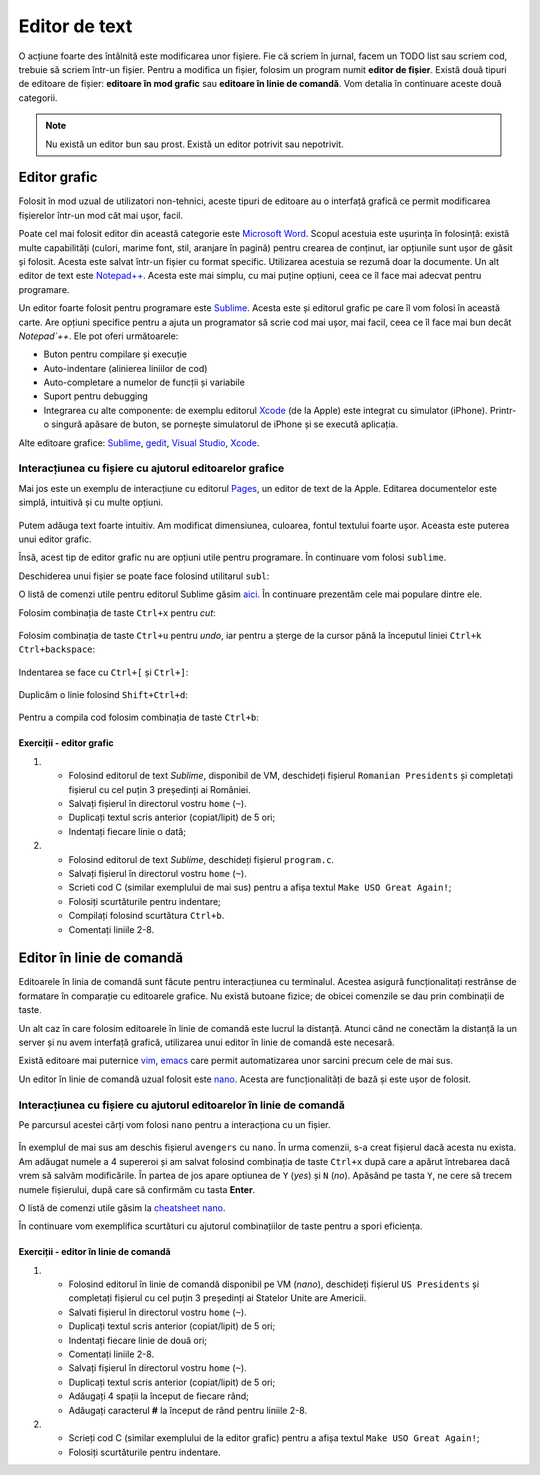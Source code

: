 Editor de text
==============

O acțiune foarte des întâlnită este modificarea unor fișiere.
Fie că scriem în jurnal, facem un TODO list sau scriem cod, trebuie să scriem într-un fișier.
Pentru a modifica un fișier, folosim un program numit **editor de fișier**.
Există două tipuri de editoare de fișier: **editoare în mod grafic** sau **editoare în linie de comandă**.
Vom detalia în continuare aceste două categorii.

.. note::
    Nu există un editor bun sau prost.
    Există un editor potrivit sau nepotrivit.


Editor grafic
-------------
Folosit în mod uzual de utilizatori non-tehnici, aceste tipuri de editoare au o interfață grafică ce permit modificarea fișierelor într-un mod cât mai ușor, facil.


Poate cel mai folosit editor din această categorie este `Microsoft Word`_.
Scopul acestuia este ușurința în folosință: există multe capabilități (culori, marime font, stil, aranjare în pagină) pentru crearea de conținut, iar opțiunile sunt ușor de găsit și folosit.
Acesta este salvat într-un fișier cu format specific.
Utilizarea acestuia se rezumă doar la documente.
Un alt editor de text este `Notepad++`_.
Acesta este mai simplu, cu mai puține opțiuni, ceea ce îl face mai adecvat pentru programare.

Un editor foarte folosit pentru programare este `Sublime`_.
Acesta este și editorul grafic pe care îl vom folosi în această carte.
Are opțiuni specifice pentru a ajuta un programator să scrie cod mai ușor, mai facil, ceea ce îl face mai bun decât `Notepad`++`.
Ele pot oferi următoarele:

* Buton pentru compilare și execuție
* Auto-indentare (alinierea liniilor de cod)
* Auto-completare a numelor de funcții și variabile
* Suport pentru debugging
* Integrarea cu alte componente: de exemplu editorul `Xcode`_ (de la Apple) este integrat cu simulator (iPhone). Printr-o singură apăsare de buton, se pornește simulatorul de iPhone și se execută aplicația.

Alte editoare grafice: `Sublime`_, `gedit`_, `Visual Studio`_, `Xcode`_.

.. _gedit: https://wiki.gnome.org/Apps/Gedit
.. _Visual Studio: https://visualstudio.microsoft.com/
.. _Sublime: https://www.sublimetext.com/3
.. _Microsoft Word: https://www.microsoft.com/en-us/microsoft-365/word>
.. _Notepad++: https://notepad-plus-plus.org/
.. _Xcode: https://developer.apple.com/xcode/



Interacțiunea cu fișiere cu ajutorul editoarelor grafice
^^^^^^^^^^^^^^^^^^^^^^^^^^^^^^^^^^^^^^^^^^^^^^^^^^^^^^^^

Mai jos este un exemplu de interacțiune cu editorul `Pages`_, un editor de text de la Apple.
Editarea documentelor este simplă, intuitivă și cu multe opțiuni.

.. _Pages: https://www.apple.com/pages/

.. figure:: res/pages.gif

Putem adăuga text foarte intuitiv.
Am modificat dimensiunea, culoarea, fontul textului foarte ușor.
Aceasta este puterea unui editor grafic.

Însă, acest tip de editor grafic nu are opțiuni utile pentru programare.
În continuare vom folosi ``sublime``.

Deschiderea unui fișier se poate face folosind utilitarul ``subl``:

.. code-block: bash

    student@uso:~$ subl fișier

O listă de comenzi utile pentru editorul Sublime găsim `aici`_.
În continuare prezentăm cele mai populare dintre ele.

.. _aici: https://www.shortcutfoo.com/app/dojos/sublime-text-3-win/cheatsheet

Folosim combinația de taste ``Ctrl+x`` pentru *cut*:

.. figure:: res/sublime1.gif

Folosim combinația de taste ``Ctrl+u`` pentru *undo*, iar pentru a șterge de la cursor până la începutul liniei ``Ctrl+k Ctrl+backspace``:

.. figure:: res/sublime2.gif

Indentarea se face cu ``Ctrl+[`` și ``Ctrl+]``:

.. figure:: res/sublime3.gif

Duplicăm o linie folosind ``Shift+Ctrl+d``:

.. figure:: res/sublime4.gif

Pentru a compila cod folosim combinația de taste ``Ctrl+b``:

.. figure:: res/sublime5.gif


Exerciții - editor grafic
"""""""""""""""""""""""""

#. * Folosind editorul de text `Sublime`, disponibil de VM, deschideți fișierul ``Romanian Presidents`` și completați fișierul cu cel puțin 3 președinți ai României.
   * Salvați fișierul în directorul vostru ``home`` (``~``).
   * Duplicați textul scris anterior (copiat/lipit) de 5 ori;
   * Indentați fiecare linie o dată;

#. * Folosind editorul de text `Sublime`, deschideți fișierul ``program.c``.
   * Salvați fișierul în directorul vostru ``home`` (``~``).
   * Scrieti cod C (similar exemplului de mai sus) pentru a afișa textul ``Make USO Great Again!``;
   * Folosiți scurtăturile pentru indentare;
   * Compilați folosind scurtătura ``Ctrl+b``.
   * Comentați liniile 2-8.

Editor în linie de comandă
--------------------------

Editoarele în linia de comandă sunt făcute pentru interacțiunea cu terminalul.
Acestea asigură funcționalitați restrânse de formatare în comparație cu editoarele grafice.
Nu există butoane fizice; de obicei comenzile se dau prin combinații de taste.

Un alt caz în care folosim editoarele în linie de comandă este lucrul la distanță.
Atunci când ne conectăm la distanță la un server și nu avem interfață grafică, utilizarea unui editor în linie de comandă este necesară.

Există editoare mai puternice `vim`_, `emacs`_ care permit automatizarea unor sarcini precum cele de mai sus.


Un editor în linie de comandă uzual folosit este `nano`_.
Acesta are funcționalități de bază și este ușor de folosit.

.. _nano : https://www.nano-editor.org/
.. _vim : https://www.vim.org/
.. _emacs : https://www.gnu.org/software/emacs/

Interacțiunea cu fișiere cu ajutorul editoarelor în linie de comandă
^^^^^^^^^^^^^^^^^^^^^^^^^^^^^^^^^^^^^^^^^^^^^^^^^^^^^^^^^^^^^^^^^^^^

Pe parcursul acestei cărți vom folosi ``nano`` pentru a interacționa cu un fișier.

.. figure:: res/avengers.gif

În exemplul de mai sus am deschis fișierul ``avengers`` cu ``nano``.
În urma comenzii, s-a creat fișierul dacă acesta nu exista.
Am adăugat numele a 4 supereroi și am salvat folosind combinația de taste ``Ctrl+x`` după care a apărut întrebarea dacă vrem să salvăm modificările.
În partea de jos apare optiunea de ``Y``
(*yes*) și ``N``
(*no*).
Apăsând pe tasta ``Y``, ne cere să trecem numele fișierului, după care să confirmăm cu tasta **Enter**.

O listă de comenzi utile găsim la `cheatsheet nano`_.

.. _cheatsheet nano : https://www.nano-editor.org/dist/latest/cheatsheet.html


În continuare vom exemplifica scurtături cu ajutorul combinațiilor de taste pentru a spori eficiența.

.. figure:: res/shortcuts.gif


Exerciții - editor în linie de comandă
""""""""""""""""""""""""""""""""""""""

#. * Folosind editorul în linie de comandă disponibil pe VM (`nano`), deschideți fișierul ``US Presidents`` și completați fișierul cu cel puțin 3 președinți ai Statelor Unite are Americii.
   * Salvati fișierul în directorul vostru ``home`` (``~``).
   * Duplicați textul scris anterior (copiat/lipit) de 5 ori;
   * Indentați fiecare linie de două ori;
   * Comentați liniile 2-8.


   * Salvați fișierul în directorul vostru ``home`` (``~``).
   * Duplicați textul scris anterior (copiat/lipit) de 5 ori;
   * Adăugați 4 spații la început de fiecare rând;
   * Adăugați caracterul **#** la început de rând pentru liniile 2-8.

#. * Scrieți cod C (similar exemplului de la editor grafic) pentru a afișa textul ``Make USO Great Again!``;
   * Folosiți scurtăturile pentru indentare.
